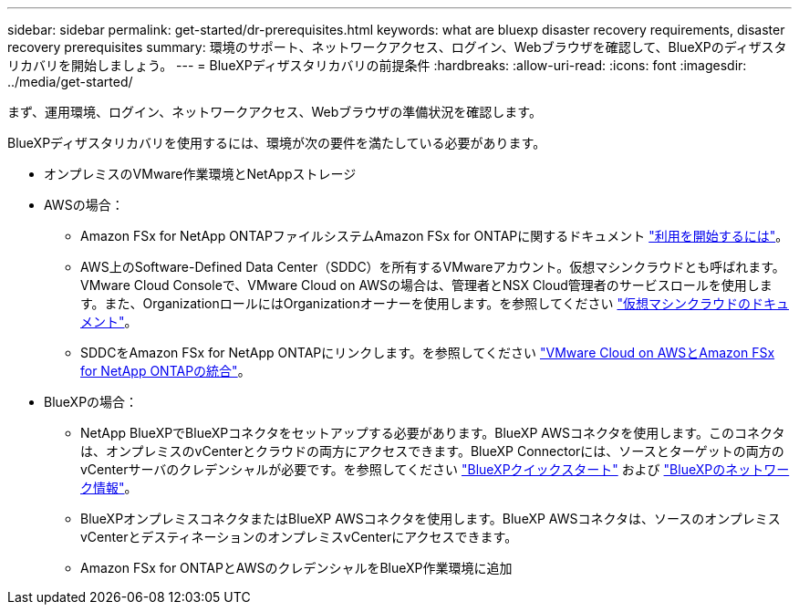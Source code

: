 ---
sidebar: sidebar 
permalink: get-started/dr-prerequisites.html 
keywords: what are bluexp disaster recovery requirements, disaster recovery prerequisites 
summary: 環境のサポート、ネットワークアクセス、ログイン、Webブラウザを確認して、BlueXPのディザスタリカバリを開始しましょう。 
---
= BlueXPディザスタリカバリの前提条件
:hardbreaks:
:allow-uri-read: 
:icons: font
:imagesdir: ../media/get-started/


[role="lead"]
まず、運用環境、ログイン、ネットワークアクセス、Webブラウザの準備状況を確認します。

BlueXPディザスタリカバリを使用するには、環境が次の要件を満たしている必要があります。

* オンプレミスのVMware作業環境とNetAppストレージ
* AWSの場合：
+
** Amazon FSx for NetApp ONTAPファイルシステムAmazon FSx for ONTAPに関するドキュメント https://docs.aws.amazon.com/fsx/latest/ONTAPGuide/getting-started-step1.html["利用を開始するには"^]。
** AWS上のSoftware-Defined Data Center（SDDC）を所有するVMwareアカウント。仮想マシンクラウドとも呼ばれます。VMware Cloud Consoleで、VMware Cloud on AWSの場合は、管理者とNSX Cloud管理者のサービスロールを使用します。また、OrganizationロールにはOrganizationオーナーを使用します。を参照してください https://docs.aws.amazon.com/fsx/latest/ONTAPGuide/vmware-cloud-ontap.html["仮想マシンクラウドのドキュメント"^]。
** SDDCをAmazon FSx for NetApp ONTAPにリンクします。を参照してください https://vmc.techzone.vmware.com/fsx-guide#overview["VMware Cloud on AWSとAmazon FSx for NetApp ONTAPの統合"^]。


* BlueXPの場合：
+
** NetApp BlueXPでBlueXPコネクタをセットアップする必要があります。BlueXP AWSコネクタを使用します。このコネクタは、オンプレミスのvCenterとクラウドの両方にアクセスできます。BlueXP Connectorには、ソースとターゲットの両方のvCenterサーバのクレデンシャルが必要です。を参照してください https://docs.netapp.com/us-en/cloud-manager-setup-admin/task-quick-start-standard-mode.html["BlueXPクイックスタート"^] および https://docs.netapp.com/us-en/cloud-manager-setup-admin/reference-networking-saas-console.html["BlueXPのネットワーク情報"^]。
** BlueXPオンプレミスコネクタまたはBlueXP AWSコネクタを使用します。BlueXP AWSコネクタは、ソースのオンプレミスvCenterとデスティネーションのオンプレミスvCenterにアクセスできます。
** Amazon FSx for ONTAPとAWSのクレデンシャルをBlueXP作業環境に追加



